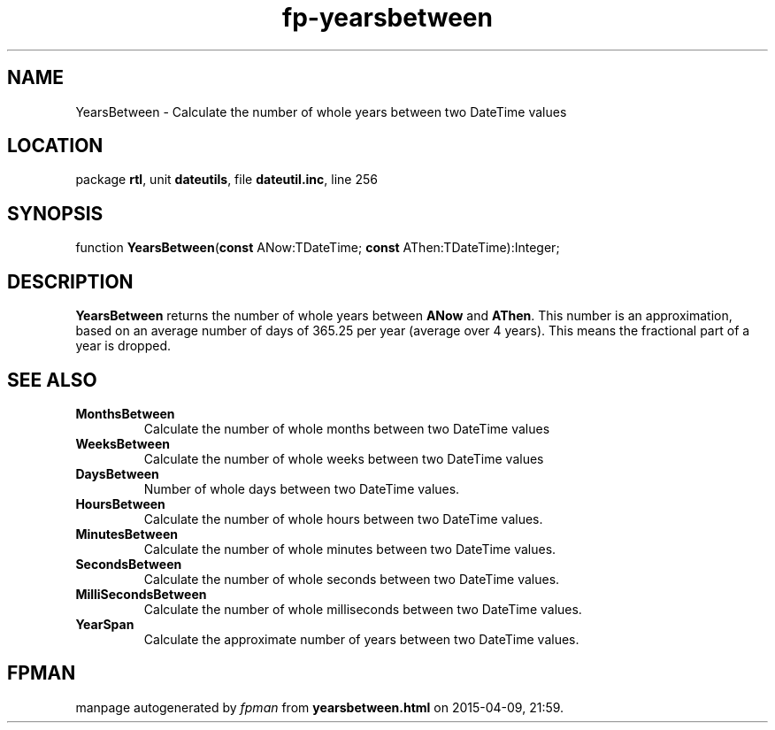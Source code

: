 .\" file autogenerated by fpman
.TH "fp-yearsbetween" 3 "2014-03-14" "fpman" "Free Pascal Programmer's Manual"
.SH NAME
YearsBetween - Calculate the number of whole years between two DateTime values
.SH LOCATION
package \fBrtl\fR, unit \fBdateutils\fR, file \fBdateutil.inc\fR, line 256
.SH SYNOPSIS
function \fBYearsBetween\fR(\fBconst\fR ANow:TDateTime; \fBconst\fR AThen:TDateTime):Integer;
.SH DESCRIPTION
\fBYearsBetween\fR returns the number of whole years between \fBANow\fR and \fBAThen\fR. This number is an approximation, based on an average number of days of 365.25 per year (average over 4 years). This means the fractional part of a year is dropped.


.SH SEE ALSO
.TP
.B MonthsBetween
Calculate the number of whole months between two DateTime values
.TP
.B WeeksBetween
Calculate the number of whole weeks between two DateTime values
.TP
.B DaysBetween
Number of whole days between two DateTime values.
.TP
.B HoursBetween
Calculate the number of whole hours between two DateTime values.
.TP
.B MinutesBetween
Calculate the number of whole minutes between two DateTime values.
.TP
.B SecondsBetween
Calculate the number of whole seconds between two DateTime values.
.TP
.B MilliSecondsBetween
Calculate the number of whole milliseconds between two DateTime values.
.TP
.B YearSpan
Calculate the approximate number of years between two DateTime values.

.SH FPMAN
manpage autogenerated by \fIfpman\fR from \fByearsbetween.html\fR on 2015-04-09, 21:59.

